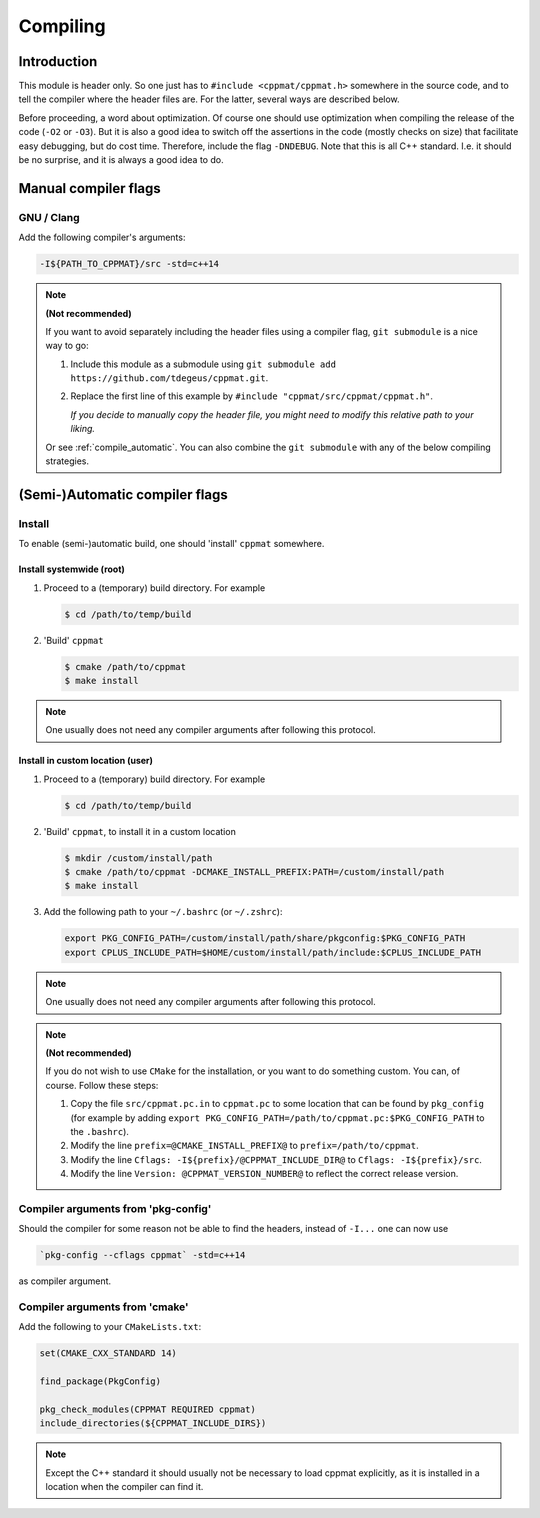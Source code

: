 
.. _compile:

*********
Compiling
*********

Introduction
============

This module is header only. So one just has to ``#include <cppmat/cppmat.h>`` somewhere in the source code, and to tell the compiler where the header files are. For the latter, several ways are described below.

Before proceeding, a word about optimization. Of course one should use optimization when compiling the release of the code (``-O2`` or ``-O3``). But it is also a good idea to switch off the assertions in the code (mostly checks on size) that facilitate easy debugging, but do cost time. Therefore, include the flag ``-DNDEBUG``. Note that this is all C++ standard. I.e. it should be no surprise, and it is always a good idea to do.

Manual compiler flags
=====================

GNU / Clang
-----------

Add the following compiler's arguments:

.. code-block:: bash

  -I${PATH_TO_CPPMAT}/src -std=c++14

.. note:: **(Not recommended)**

  If you want to avoid separately including the header files using a compiler flag, ``git submodule`` is a nice way to go:

  1.  Include this module as a submodule using ``git submodule add https://github.com/tdegeus/cppmat.git``.

  2.  Replace the first line of this example by ``#include "cppmat/src/cppmat/cppmat.h"``.

      *If you decide to manually copy the header file, you might need to modify this relative path to your liking.*

  Or see :ref:`compile_automatic`. You can also combine the ``git submodule`` with any of the below compiling strategies.

.. _compile_automatic:

(Semi-)Automatic compiler flags
===============================

Install
-------

To enable (semi-)automatic build, one should 'install' ``cppmat`` somewhere.

Install systemwide (root)
^^^^^^^^^^^^^^^^^^^^^^^^^^

1.  Proceed to a (temporary) build directory. For example

    .. code-block:: bash

      $ cd /path/to/temp/build

2.  'Build' ``cppmat``

    .. code-block:: bash

      $ cmake /path/to/cppmat
      $ make install

.. note::

  One usually does not need any compiler arguments after following this protocol.

Install in custom location (user)
^^^^^^^^^^^^^^^^^^^^^^^^^^^^^^^^^

1.  Proceed to a (temporary) build directory. For example

    .. code-block:: bash

      $ cd /path/to/temp/build

2.  'Build' ``cppmat``, to install it in a custom location

    .. code-block:: bash

      $ mkdir /custom/install/path
      $ cmake /path/to/cppmat -DCMAKE_INSTALL_PREFIX:PATH=/custom/install/path
      $ make install

3.  Add the following path to your ``~/.bashrc`` (or ``~/.zshrc``):

    .. code-block:: bash

      export PKG_CONFIG_PATH=/custom/install/path/share/pkgconfig:$PKG_CONFIG_PATH
      export CPLUS_INCLUDE_PATH=$HOME/custom/install/path/include:$CPLUS_INCLUDE_PATH

.. note::

  One usually does not need any compiler arguments after following this protocol.

.. note:: **(Not recommended)**

  If you do not wish to use ``CMake`` for the installation, or you want to do something custom. You can, of course. Follow these steps:

  1.  Copy the file ``src/cppmat.pc.in`` to ``cppmat.pc`` to some location that can be found by ``pkg_config`` (for example by adding ``export PKG_CONFIG_PATH=/path/to/cppmat.pc:$PKG_CONFIG_PATH`` to the ``.bashrc``).

  2.  Modify the line ``prefix=@CMAKE_INSTALL_PREFIX@`` to ``prefix=/path/to/cppmat``.

  3.  Modify the line ``Cflags: -I${prefix}/@CPPMAT_INCLUDE_DIR@`` to ``Cflags: -I${prefix}/src``.

  4.  Modify the line ``Version: @CPPMAT_VERSION_NUMBER@`` to reflect the correct release version.

Compiler arguments from 'pkg-config'
------------------------------------

Should the compiler for some reason not be able to find the headers, instead of ``-I...`` one can now use

.. code-block:: bash

  `pkg-config --cflags cppmat` -std=c++14

as compiler argument.

Compiler arguments from 'cmake'
-------------------------------

Add the following to your ``CMakeLists.txt``:

.. code-block:: cmake

  set(CMAKE_CXX_STANDARD 14)

  find_package(PkgConfig)

  pkg_check_modules(CPPMAT REQUIRED cppmat)
  include_directories(${CPPMAT_INCLUDE_DIRS})

.. note::

  Except the C++ standard it should usually not be necessary to load cppmat explicitly, as it is installed in a location when the compiler can find it.
